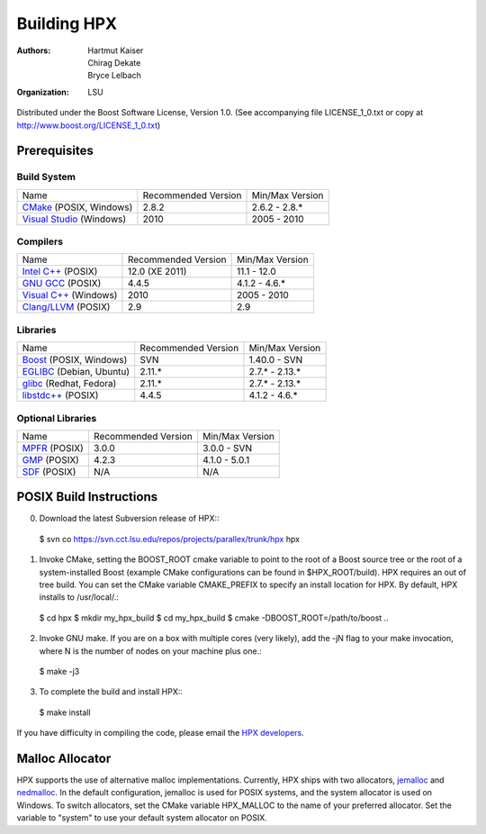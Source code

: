 **************
 Building HPX
**************

:authors: Hartmut Kaiser, Chirag Dekate, Bryce Lelbach
:organization: LSU

Distributed under the Boost Software License, Version 1.0. (See accompanying 
file LICENSE_1_0.txt or copy at http://www.boost.org/LICENSE_1_0.txt)

Prerequisites
=============

Build System
------------

+------------------------------+---------------------+-----------------+
| Name                         | Recommended Version | Min/Max Version |
+------------------------------+---------------------+-----------------+
| `CMake`_ (POSIX, Windows)    | 2.8.2               | 2.6.2 - 2.8.*   |
+------------------------------+---------------------+-----------------+
| `Visual Studio`_ (Windows)   | 2010                | 2005 - 2010     |
+------------------------------+---------------------+-----------------+

.. _CMake: http://cmake.org
.. _Visual Studio: http://www.microsoft.com/visualstudio/en-us/

Compilers
---------

+------------------------------+---------------------+-----------------+
| Name                         | Recommended Version | Min/Max Version |
+------------------------------+---------------------+-----------------+
| `Intel C++`_ (POSIX)         | 12.0 (XE 2011)      | 11.1 - 12.0     |
+------------------------------+---------------------+-----------------+
| `GNU GCC`_ (POSIX)           | 4.4.5               | 4.1.2 - 4.6.*   |
+------------------------------+---------------------+-----------------+
| `Visual C++`_ (Windows)      | 2010                | 2005 - 2010     |
+------------------------------+---------------------+-----------------+
| `Clang/LLVM`_ (POSIX)        | 2.9                 | 2.9             |
+------------------------------+---------------------+-----------------+

.. _Intel C++: http://msdn.microsoft.com/en-us/visualc/default.aspx
.. _GNU GCC: http://gcc.gnu.org 
.. _Visual C++: http://software.intel.com/en-us/articles/intel-compilers
.. _Clang/LLVM: http://clang.llvm.org

Libraries
---------

+------------------------------+---------------------+-----------------+
| Name                         | Recommended Version | Min/Max Version |
+------------------------------+---------------------+-----------------+
| `Boost`_ (POSIX, Windows)    | SVN                 | 1.40.0 - SVN    |
+------------------------------+---------------------+-----------------+
| `EGLIBC`_ (Debian, Ubuntu)   | 2.11.*              | 2.7.* - 2.13.*  |
+------------------------------+---------------------+-----------------+
| `glibc`_ (Redhat, Fedora)    | 2.11.*              | 2.7.* - 2.13.*  |
+------------------------------+---------------------+-----------------+
| `libstdc++`_ (POSIX)         | 4.4.5               | 4.1.2 - 4.6.*   |
+------------------------------+---------------------+-----------------+

.. _Boost: http://boost.org
.. _EGLIBC: http://eglibc.org/home
.. _glibc: http://gnu.org/s/libc
.. _libstdc++: http://gnu.org/s/libc

Optional Libraries
------------------

+------------------------------+---------------------+-----------------+
| Name                         | Recommended Version | Min/Max Version |
+------------------------------+---------------------+-----------------+
| `MPFR`_ (POSIX)              | 3.0.0               | 3.0.0 - SVN     |
+------------------------------+---------------------+-----------------+
| `GMP`_ (POSIX)               | 4.2.3               | 4.1.0 - 5.0.1   |
+------------------------------+---------------------+-----------------+
| `SDF`_ (POSIX)               | N/A                 | N/A             |
+------------------------------+---------------------+-----------------+

.. _MPFR: http://www.mpfr.org
.. _GMP: http://gmplib.org
.. _SDF: http://relativity.phys.lsu.edu/postdocs/matt/software.php

POSIX Build Instructions
========================

0) Download the latest Subversion release of HPX:::

  $ svn co https://svn.cct.lsu.edu/repos/projects/parallex/trunk/hpx hpx

1) Invoke CMake, setting the BOOST_ROOT cmake variable to point to the root
   of a Boost source tree or the root of a system-installed Boost (example
   CMake configurations can be found in $HPX_ROOT/build). HPX requires an out
   of tree build. You can set the CMake variable CMAKE_PREFIX to specify an
   install location for HPX. By default, HPX installs to /usr/local/.::

  $ cd hpx
  $ mkdir my_hpx_build
  $ cd my_hpx_build
  $ cmake -DBOOST_ROOT=/path/to/boost ..

2) Invoke GNU make. If you are on a box with multiple cores (very likely),
   add the -jN flag to your make invocation, where N is the number of nodes
   on your machine plus one.::

  $ make -j3
 
3) To complete the build and install HPX:::

  $ make install

If you have difficulty in compiling the code, please email 
the `HPX developers <gopx@cct.lsu.edu>`_.

Malloc Allocator
================

HPX supports the use of alternative malloc implementations. Currently, HPX ships
with two allocators, `jemalloc`_ and `nedmalloc`_. In the default configuration,
jemalloc is used for POSIX systems, and the system allocator is used on Windows.
To switch allocators, set the CMake variable HPX_MALLOC to the name of your
preferred allocator. Set the variable to "system" to use your default system
allocator on POSIX.

.. _jemalloc: http://www.canonware.com/jemalloc/
.. _nedmalloc: http://www.nedprod.com/programs/portable/nedmalloc/

